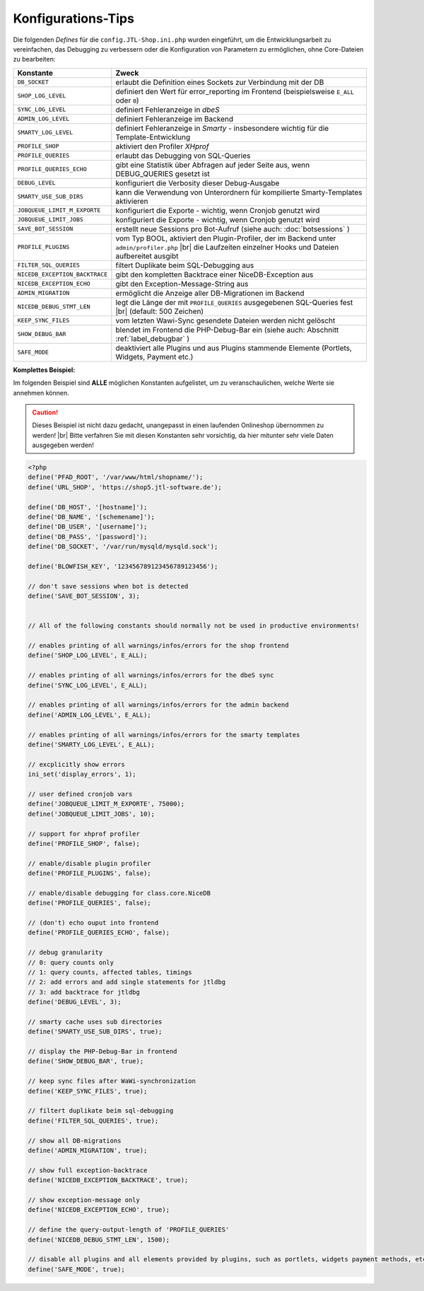 Konfigurations-Tips
===================

.. |br| raw:: html

   <br />

Die folgenden *Defines* für die ``config.JTL-Shop.ini.php`` wurden eingeführt, um die Entwicklungsarbeit zu
vereinfachen, das Debugging zu verbessern oder die Konfiguration von Parametern zu ermöglichen, ohne Core-Dateien zu
bearbeiten:

+-----------------------------------------+-----------------------------------------------------------------------------------------------+
| Konstante                               | Zweck                                                                                         |
+=========================================+===============================================================================================+
| ``DB_SOCKET``                           | erlaubt die Definition eines Sockets zur Verbindung mit der DB                                |
+-----------------------------------------+-----------------------------------------------------------------------------------------------+
| ``SHOP_LOG_LEVEL``                      | definiert den Wert für error_reporting im Frontend                                            |
|                                         | (beispielsweise ``E_ALL`` oder ``0``)                                                         |
+-----------------------------------------+-----------------------------------------------------------------------------------------------+
| ``SYNC_LOG_LEVEL``                      | definiert Fehleranzeige in *dbeS*                                                             |
+-----------------------------------------+-----------------------------------------------------------------------------------------------+
| ``ADMIN_LOG_LEVEL``                     | definiert Fehleranzeige im Backend                                                            |
+-----------------------------------------+-----------------------------------------------------------------------------------------------+
| ``SMARTY_LOG_LEVEL``                    | definiert Fehleranzeige in *Smarty* - insbesondere wichtig                                    |
|                                         | für die Template-Entwicklung                                                                  |
+-----------------------------------------+-----------------------------------------------------------------------------------------------+
| ``PROFILE_SHOP``                        | aktiviert den Profiler *XHprof*                                                               |
+-----------------------------------------+-----------------------------------------------------------------------------------------------+
| ``PROFILE_QUERIES``                     | erlaubt das Debugging von SQL-Queries                                                         |
+-----------------------------------------+-----------------------------------------------------------------------------------------------+
| ``PROFILE_QUERIES_ECHO``                | gibt eine Statistik über Abfragen auf jeder Seite aus,                                        |
|                                         | wenn DEBUG_QUERIES gesetzt ist                                                                |
+-----------------------------------------+-----------------------------------------------------------------------------------------------+
| ``DEBUG_LEVEL``                         | konfiguriert die Verbosity dieser Debug-Ausgabe                                               |
+-----------------------------------------+-----------------------------------------------------------------------------------------------+
| ``SMARTY_USE_SUB_DIRS``                 | kann die Verwendung von Unterordnern für kompilierte Smarty-Templates                         |
|                                         | aktivieren                                                                                    |
+-----------------------------------------+-----------------------------------------------------------------------------------------------+
| ``JOBQUEUE_LIMIT_M_EXPORTE``            | konfiguriert die Exporte - wichtig, wenn Cronjob genutzt wird                                 |
+-----------------------------------------+-----------------------------------------------------------------------------------------------+
| ``JOBQUEUE_LIMIT_JOBS``                 | konfiguriert die Exporte - wichtig, wenn Cronjob genutzt wird                                 |
+-----------------------------------------+-----------------------------------------------------------------------------------------------+
| ``SAVE_BOT_SESSION``                    | erstellt neue Sessions pro Bot-Aufruf                                                         |
|                                         | (siehe auch: :doc:`botsessions` )                                                             |
+-----------------------------------------+-----------------------------------------------------------------------------------------------+
| ``PROFILE_PLUGINS``                     | vom Typ BOOL, aktiviert den Plugin-Profiler, der im Backend unter ``admin/profiler.php`` |br| |
|                                         | die Laufzeiten einzelner Hooks und Dateien aufbereitet ausgibt                                |
+-----------------------------------------+-----------------------------------------------------------------------------------------------+
| ``FILTER_SQL_QUERIES``                  | filtert Duplikate beim SQL-Debugging aus                                                      |
+-----------------------------------------+-----------------------------------------------------------------------------------------------+
| ``NICEDB_EXCEPTION_BACKTRACE``          | gibt den kompletten Backtrace einer NiceDB-Exception aus                                      |
+-----------------------------------------+-----------------------------------------------------------------------------------------------+
| ``NICEDB_EXCEPTION_ECHO``               | gibt den Exception-Message-String aus                                                         |
+-----------------------------------------+-----------------------------------------------------------------------------------------------+
| ``ADMIN_MIGRATION``                     | ermöglicht die Anzeige aller DB-Migrationen im Backend                                        |
+-----------------------------------------+-----------------------------------------------------------------------------------------------+
| ``NICEDB_DEBUG_STMT_LEN``               | legt die Länge der mit ``PROFILE_QUERIES`` ausgegebenen SQL-Queries fest |br|                 |
|                                         | (default: 500 Zeichen)                                                                        |
+-----------------------------------------+-----------------------------------------------------------------------------------------------+
| ``KEEP_SYNC_FILES``                     | vom letzten Wawi-Sync gesendete Dateien werden nicht gelöscht                                 |
+-----------------------------------------+-----------------------------------------------------------------------------------------------+
| ``SHOW_DEBUG_BAR``                      | blendet im Frontend die PHP-Debug-Bar ein (siehe auch: Abschnitt :ref:`label_debugbar` )      |
+-----------------------------------------+-----------------------------------------------------------------------------------------------+
| ``SAFE_MODE``                           | deaktiviert alle Plugins und aus Plugins stammende Elemente (Portlets, Widgets, Payment etc.) |
+-----------------------------------------+-----------------------------------------------------------------------------------------------+

**Komplettes Beispiel:**

Im folgenden Beispiel sind **ALLE** möglichen Konstanten aufgelistet, um zu veranschaulichen, welche Werte sie
annehmen können.

.. caution::

    Dieses Beispiel ist nicht dazu gedacht, unangepasst in einen laufenden Onlineshop übernommen zu werden! |br|
    Bitte verfahren Sie mit diesen Konstanten sehr vorsichtig, da hier mitunter sehr viele Daten ausgegeben werden!

.. code-block:: php

    <?php
    define('PFAD_ROOT', '/var/www/html/shopname/');
    define('URL_SHOP', 'https://shop5.jtl-software.de');

    define('DB_HOST', '[hostname]');
    define('DB_NAME', '[schemename]');
    define('DB_USER', '[username]');
    define('DB_PASS', '[password]');
    define('DB_SOCKET', '/var/run/mysqld/mysqld.sock');

    define('BLOWFISH_KEY', '123456789123456789123456');

    // don't save sessions when bot is detected
    define('SAVE_BOT_SESSION', 3);


    // All of the following constants should normally not be used in productive environments!

    // enables printing of all warnings/infos/errors for the shop frontend
    define('SHOP_LOG_LEVEL', E_ALL);

    // enables printing of all warnings/infos/errors for the dbeS sync
    define('SYNC_LOG_LEVEL', E_ALL);

    // enables printing of all warnings/infos/errors for the admin backend
    define('ADMIN_LOG_LEVEL', E_ALL);

    // enables printing of all warnings/infos/errors for the smarty templates
    define('SMARTY_LOG_LEVEL', E_ALL);

    // excplicitly show errors
    ini_set('display_errors', 1);

    // user defined cronjob vars
    define('JOBQUEUE_LIMIT_M_EXPORTE', 75000);
    define('JOBQUEUE_LIMIT_JOBS', 10);

    // support for xhprof profiler
    define('PROFILE_SHOP', false);

    // enable/disable plugin profiler
    define('PROFILE_PLUGINS', false);

    // enable/disable debugging for class.core.NiceDB
    define('PROFILE_QUERIES', false);

    // (don't) echo ouput into frontend
    define('PROFILE_QUERIES_ECHO', false);

    // debug granularity
    // 0: query counts only
    // 1: query counts, affected tables, timings
    // 2: add errors and add single statements for jtldbg
    // 3: add backtrace for jtldbg
    define('DEBUG_LEVEL', 3);

    // smarty cache uses sub directories
    define('SMARTY_USE_SUB_DIRS', true);

    // display the PHP-Debug-Bar in frontend
    define('SHOW_DEBUG_BAR', true);

    // keep sync files after WaWi-synchronization
    define('KEEP_SYNC_FILES', true);

    // filtert duplikate beim sql-debugging
    define('FILTER_SQL_QUERIES', true);

    // show all DB-migrations
    define('ADMIN_MIGRATION', true);

    // show full exception-backtrace
    define('NICEDB_EXCEPTION_BACKTRACE', true);

    // show exception-message only
    define('NICEDB_EXCEPTION_ECHO', true);

    // define the query-output-length of 'PROFILE_QUERIES'
    define('NICEDB_DEBUG_STMT_LEN', 1500);

    // disable all plugins and all elements provided by plugins, such as portlets, widgets payment methods, etc.
    define('SAFE_MODE', true);
